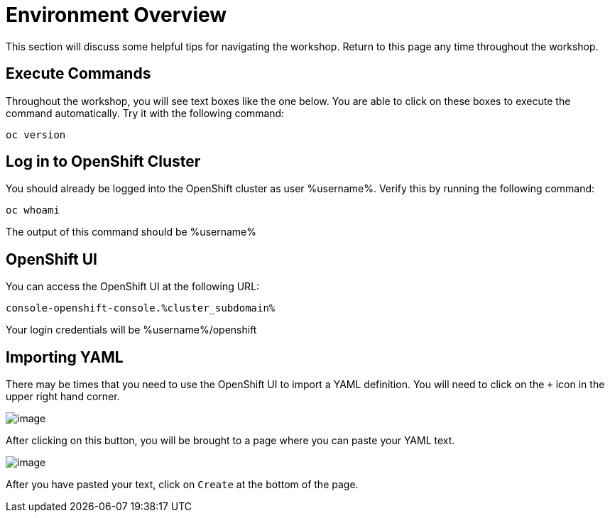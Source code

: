 = Environment Overview
This section will discuss some helpful tips for navigating the workshop. Return to this page any time throughout the workshop.

== Execute Commands
Throughout the workshop, you will see text boxes like the one below. You are able to click on these boxes to execute the command automatically. Try it with the following command:
[source,bash,role=execute]
----
oc version
----

== Log in to OpenShift Cluster
You should already be logged into the OpenShift cluster as user %username%. Verify this by running the following command:

[source,bash,role=execute]
----
oc whoami
----

The output of this command should be %username%

== OpenShift UI
You can access the OpenShift UI at the following URL:
```
console-openshift-console.%cluster_subdomain%
```
Your login credentials will be %username%/openshift

== Importing YAML
There may be times that you need to use the OpenShift UI to import a YAML definition. You will need to click on the `+` icon in the upper right hand corner.

image::./Images/ImportYamlButton.png[image]

After clicking on this button, you will be brought to a page where you can paste your YAML text.

image::./Images/ImportYaml.png[image]

After you have pasted your text, click on `Create` at the bottom of the page.
